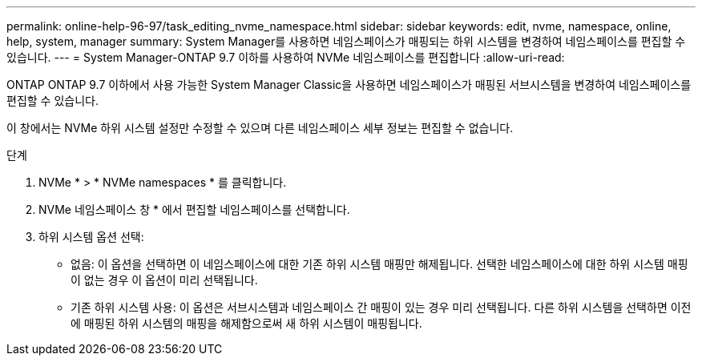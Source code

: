 ---
permalink: online-help-96-97/task_editing_nvme_namespace.html 
sidebar: sidebar 
keywords: edit, nvme, namespace, online, help, system, manager 
summary: System Manager를 사용하면 네임스페이스가 매핑되는 하위 시스템을 변경하여 네임스페이스를 편집할 수 있습니다. 
---
= System Manager-ONTAP 9.7 이하를 사용하여 NVMe 네임스페이스를 편집합니다
:allow-uri-read: 


[role="lead"]
ONTAP ONTAP 9.7 이하에서 사용 가능한 System Manager Classic을 사용하면 네임스페이스가 매핑된 서브시스템을 변경하여 네임스페이스를 편집할 수 있습니다.

이 창에서는 NVMe 하위 시스템 설정만 수정할 수 있으며 다른 네임스페이스 세부 정보는 편집할 수 없습니다.

.단계
. NVMe * > * NVMe namespaces * 를 클릭합니다.
. NVMe 네임스페이스 창 * 에서 편집할 네임스페이스를 선택합니다.
. 하위 시스템 옵션 선택:
+
** 없음: 이 옵션을 선택하면 이 네임스페이스에 대한 기존 하위 시스템 매핑만 해제됩니다. 선택한 네임스페이스에 대한 하위 시스템 매핑이 없는 경우 이 옵션이 미리 선택됩니다.
** 기존 하위 시스템 사용: 이 옵션은 서브시스템과 네임스페이스 간 매핑이 있는 경우 미리 선택됩니다. 다른 하위 시스템을 선택하면 이전에 매핑된 하위 시스템의 매핑을 해제함으로써 새 하위 시스템이 매핑됩니다.



